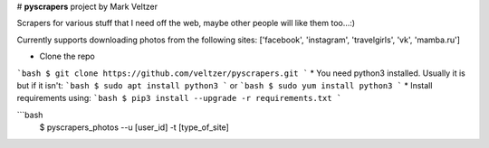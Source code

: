 # **pyscrapers** project by Mark Veltzer


Scrapers for various stuff that I need off the web, maybe other people will like them too...:)

Currently supports downloading photos from the following sites:
['facebook', 'instagram', 'travelgirls', 'vk', 'mamba.ru']


* Clone the repo
```bash
$ git clone https://github.com/veltzer/pyscrapers.git
```
* You need python3 installed. Usually it is but if it isn't:
```bash
$ sudo apt install python3
```
or
```bash
$ sudo yum install python3
```
* Install requirements using:
```bash
$ pip3 install --upgrade -r requirements.txt
```


```bash
  $ pyscrapers_photos --u [user_id] -t [type_of_site]
